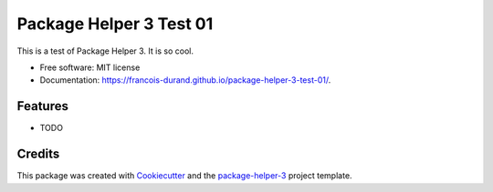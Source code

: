 ========================
Package Helper 3 Test 01
========================


.. image:: https://img.shields.io/pypi/v/package-helper-3-test-01.svg
        :target: https://pypi.python.org/pypi/package-helper-3-test-01
        :alt: PyPI Status

.. image:: https://github.com/francois-durand/package-helper-3-test-01/actions/workflows/build.yml/badge.svg?branch=main
        :target: https://github.com/francois-durand/package-helper-3-test-01/actions?query=workflow%3Abuild
        :alt: Build Status

.. image:: https://github.com/francois-durand/package-helper-3-test-01/actions/workflows/docs.yml/badge.svg?branch=main
        :target: https://github.com/francois-durand/package-helper-3-test-01/actions?query=workflow%3Adocs
        :alt: Documentation Status

.. image:: https://img.shields.io/github/license/francois-durand/package-helper-3-test-01
        :target: image:: https://img.shields.io/github/license/francois-durand/package-helper-3-test-01
        :alt: License

.. image:: https://codecov.io/gh/francois-durand/package-helper-3-test-01/branch/main/graphs/badge.svg
        :target: https://codecov.io/gh/francois-durand/package-helper-3-test-01/tree/main
        :alt: Code Coverage

This is a test of Package Helper 3. It is so cool.


* Free software: MIT license
* Documentation: https://francois-durand.github.io/package-helper-3-test-01/.


--------
Features
--------

* TODO

-------
Credits
-------

This package was created with Cookiecutter_ and the `package-helper-3`_ project template.

.. _Cookiecutter: https://github.com/audreyr/cookiecutter
.. _`package-helper-3`: https://balouf.github.io/package-helper-3/
